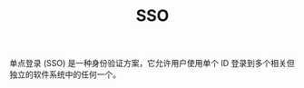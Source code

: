 :PROPERTIES:
:ID:       C1AE0F2E-281F-48CC-B58D-3C405991B133
:END:
#+TITLE: SSO

单点登录 (SSO) 是一种身份验证方案，它允许用户使用单个 ID 登录到多个相关但独立的软件系统中的任何一个。

